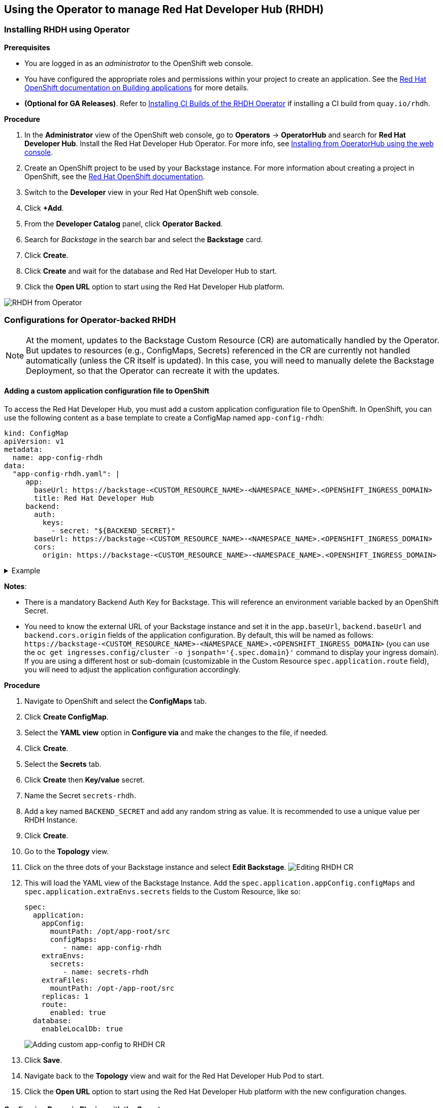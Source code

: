 == Using the Operator to manage Red Hat Developer Hub (RHDH)

=== Installing RHDH using Operator

*Prerequisites*

* You are logged in as an _administrator_ to the OpenShift web console.
* You have configured the appropriate roles and permissions within your project to create an application.
See the https://docs.openshift.com/container-platform/4.14/applications/index.html[Red Hat OpenShift documentation on Building applications] for more details.
* **(Optional for GA Releases)**. Refer to link:installing-ci-builds.adoc[Installing CI Builds of the RHDH Operator] if installing a CI build from `quay.io/rhdh`.

*Procedure*

. In the *Administrator* view of the OpenShift web console, go to *Operators* → *OperatorHub* and search for *Red Hat Developer Hub*. Install the Red Hat Developer Hub Operator. For more info, see https://docs.openshift.com/container-platform/4.14/operators/admin/olm-adding-operators-to-cluster.html#olm-installing-from-operatorhub-using-web-console_olm-adding-operators-to-a-cluster[Installing from OperatorHub using the web console].
. Create an OpenShift project to be used by your Backstage instance.
For more information about creating a project in OpenShift, see the https://docs.openshift.com/container-platform/4.14/applications/projects/working-with-projects.html#creating-a-project-using-the-web-console_projects[Red Hat OpenShift documentation].
. Switch to the *Developer* view in your Red Hat OpenShift web console.
. Click *+Add*.
. From the *Developer Catalog* panel, click *Operator Backed*.
. Search for _Backstage_ in the search bar and select the *Backstage* card.
. Click *Create*.
. Click *Create* and wait for the database and Red Hat Developer Hub to start.
. Click the *Open URL* option to start using the Red Hat Developer Hub platform.

image::images/rhdh_from_operator.png[RHDH from Operator]

=== Configurations for Operator-backed RHDH

NOTE: At the moment, updates to the Backstage Custom Resource (CR) are automatically handled by the Operator.
But updates to resources (e.g., ConfigMaps, Secrets) referenced in the CR are currently not handled automatically (unless the CR itself is updated).
In this case, you will need to manually delete the Backstage Deployment, so that the Operator can recreate it with the updates.

==== Adding a custom application configuration file to OpenShift

To access the Red Hat Developer Hub, you must add a custom application configuration file to OpenShift.
In OpenShift, you can use the following content as a base template to create a ConfigMap named `app-config-rhdh`:

[,yaml]
----
kind: ConfigMap
apiVersion: v1
metadata:
  name: app-config-rhdh
data:
  "app-config-rhdh.yaml": |
     app:
       baseUrl: https://backstage-<CUSTOM_RESOURCE_NAME>-<NAMESPACE_NAME>.<OPENSHIFT_INGRESS_DOMAIN>
       title: Red Hat Developer Hub
     backend:
       auth:
         keys:
           - secret: "${BACKEND_SECRET}"
       baseUrl: https://backstage-<CUSTOM_RESOURCE_NAME>-<NAMESPACE_NAME>.<OPENSHIFT_INGRESS_DOMAIN>
       cors:
         origin: https://backstage-<CUSTOM_RESOURCE_NAME>-<NAMESPACE_NAME>.<OPENSHIFT_INGRESS_DOMAIN>
----

.Example
[%collapsible]
====
[,yaml]
----
kind: ConfigMap
apiVersion: v1
metadata:
  name: app-config-rhdh
data:
  "app-config-rhdh.yaml": |
    app:
      title: Red Hat Developer Hub
      baseUrl: https://backstage-backstage-sample-my-ns.apps.ci-ln-vtkzr22-72292.origin-ci-int-gce.dev.rhcloud.com
    backend:
      auth:
        keys:
          - secret: "${BACKEND_SECRET}"
      baseUrl: https://backstage-backstage-sample-my-ns.apps.ci-ln-vtkzr22-72292.origin-ci-int-gce.dev.rhcloud.com
      cors:
        origin: https://backstage-backstage-sample-my-ns.apps.ci-ln-vtkzr22-72292.origin-ci-int-gce.dev.rhcloud.com
----
====

*Notes*:

* There is a mandatory Backend Auth Key for Backstage. This will reference an environment variable backed by an OpenShift Secret.
* You need to know the external URL of your Backstage instance and set it in the `app.baseUrl`, `backend.baseUrl` and `backend.cors.origin` fields of the application configuration.
By default, this will be named as follows: `+https://backstage-<CUSTOM_RESOURCE_NAME>-<NAMESPACE_NAME>.<OPENSHIFT_INGRESS_DOMAIN>+` (you can use the `oc get ingresses.config/cluster -o jsonpath='{.spec.domain}'` command to display your ingress domain).
If you are using a different host or sub-domain (customizable in the Custom Resource `spec.application.route` field), you will need to adjust the application configuration accordingly.

*Procedure*

. Navigate to OpenShift and select the *ConfigMaps* tab.
. Click *Create ConfigMap*.
. Select the *YAML view* option in *Configure via* and make the changes to the file, if needed.
. Click *Create*.
. Select the *Secrets* tab.
. Click *Create* then *Key/value* secret.
. Name the Secret `secrets-rhdh`.
. Add a key named `BACKEND_SECRET` and add any random string as value. It is recommended to use a unique value per RHDH Instance.
. Click *Create*.
. Go to the *Topology* view.
. Click on the three dots of your Backstage instance and select *Edit Backstage*.
image:images/edit_backstage_cr_instance.png[Editing RHDH CR]
. This will load the YAML view of the Backstage Instance.
   Add the `spec.application.appConfig.configMaps` and `spec.application.extraEnvs.secrets` fields to the Custom Resource, like so:
+
[,yaml]
----
spec:
  application:
    appConfig:
      mountPath: /opt/app-root/src
      configMaps:
         - name: app-config-rhdh
    extraEnvs:
      secrets:
         - name: secrets-rhdh
    extraFiles:
      mountPath: /opt-/app-root/src
    replicas: 1
    route:
      enabled: true
  database:
    enableLocalDb: true
----
+
image::images/app-config_in_cr.png[Adding custom app-config to RHDH CR]

. Click *Save*.
. Navigate back to the *Topology* view and wait for the Red Hat Developer Hub Pod to start.
. Click the *Open URL* option to start using the Red Hat Developer Hub platform with the new configuration changes.

==== Configuring Dynamic Plugins with the Operator

Configuration for Dynamic Plugins can be stored in any ConfigMap object, which can then be referenced into the Custom Resource.
Example with the Dynamic Plugin for GitHub:
In OpenShift, you can use the following content as a base template to create a ConfigMap named `dynamic-plugins-rhdh`:

[,yaml]
----
kind: ConfigMap
apiVersion: v1
metadata:
  name: dynamic-plugins-rhdh
data:
  "dynamic-plugins.yaml": |
    includes:
      - dynamic-plugins.default.yaml
    plugins:
      - package: './dynamic-plugins/dist/backstage-plugin-catalog-backend-module-github-dynamic'
        disabled: false
        pluginConfig: {}
----

NOTE: If the `pluginConfig` field references environment variables, they will need to be provided by editing your `secrets-rhdh` Secret accordingly.

*Procedure*

. Navigate to OpenShift and select the *ConfigMaps* tab.
. Click *Create ConfigMap*.
. Select the *YAML view* option in Configure via and make the changes to the file, if needed.
. Click *Create*.
. Go to the *Topology* Tab.
. Click on the three dots of your Backstage instance and select *Edit Backstage*.
image:images/edit_backstage_cr_instance.png[Editing RHDH CR]
. This will load the YAML view of the Backstage Instance. Add the `spec.application.dynamicPluginsConfigMapName` field to the Custom Resource, like so:
+
[,yaml]
----
spec:
  application:
 appConfig:
   mountPath: /opt/app-root/src
   configMaps:
      - name: app-config-rhdh
 dynamicPluginsConfigMapName: dynamic-plugins-rhdh
 extraEnvs:
   secrets:
      - name: secrets-rhdh
 extraFiles:
   mountPath: /opt-/app-root/src
 replicas: 1
 route:
   enabled: true
  database:
 enableLocalDb: true
----
+
image::images/dynamic_plugins_in_cr.png[Adding dynamic plugins ConfigMap to RHDH CR]

. Click *Save*.
. Navigate back to the *Topology* View and wait for the Red Hat Developer Hub Pod to start.
. Click the *Open URL* option to start using the Red Hat Developer Hub platform with the new configuration changes.

*Verification*

To check that the dynamic plugins configuration has been loaded, append the following to your Red Hat Developer Hub root URL: `/api/dynamic-plugins-info/loaded-plugins` and check the list of plugins:

image::images/checking_list_of_plugins.png[List of plugins from RHDH instance]

==== Using an external Database

By default, the Custom Resource (CR) is set to deploy a local PostgreSQL database, but this behavior can be disabled in the CR.
To do so, you need to:

* set the `spec.database.enableLocalDb` field to false;
* and fill the `spec.database.authSecretName` field referencing a Secret containing the external DB connection information.

The external DB Secret is expected to have the following keys defined in it:

* `POSTGRES_HOST`
* `POSTGRES_PORT`
* `POSTGRES_USER`
* `POSTGRES_PASSWORD`

*Procedure*

. Select the *Secrets* tab.
. Click *Create* then *Key/value* secret.
. Name the Secret `secrets-db-rhdh`.
. Add all the `POSTGRES_*` keys from the list above, along with their values.
. Click *Create*.
. Go to the *Topology* view.
. Click on the three dots of your Backstage instance and select *Edit Backstage*.
image:images/edit_backstage_cr_instance.png[Editing RHDH CR]
. This will load the YAML view of the Backstage Instance.
Set the `spec.database.enableLocalDb` field to false and fill the `spec.database.authSecretName` field, like so
+
[,yaml]
----
spec:
  application:
    appConfig:
      mountPath: /opt/app-root/src
      configMaps:
         - name: app-config-rhdh
    dynamicPluginsConfigMapName: dynamic-plugins-rhdh
    extraEnvs:
      secrets:
         - name: secrets-rhdh
    extraFiles:
      mountPath: /opt-/app-root/src
    replicas: 1
    route:
      enabled: true
  database:
    enableLocalDb: false
    authSecretName: secrets-db-rhdh
----

. Click *Save*.
. Navigate back to the *Topology* view and wait for the Red Hat Developer Hub Pod to start. The Postgres pod should not be created.
image:images/rhdh_without_local_db.png[RHDH with no local DB]
. Click the *Open URL* option to start using the Red Hat Developer Hub platform with the new configuration changes.

*Note*

If your RHDH pod is stuck in a `CrashLoopBackOff` and you see the following logs:

----
Loaded config from app-config-from-configmap.yaml, env
...
Backend failed to start up Error: Failed to connect to the database to make sure that 'backstage_plugin_auth' exists
----

Then, first, verify the connection information to the external database and make sure the external database is configured accordingly.
This is because the credentials might not be valid or the external database might not be configured to accept connections from this instance.

==== Air-gap/Offline support

TODO
